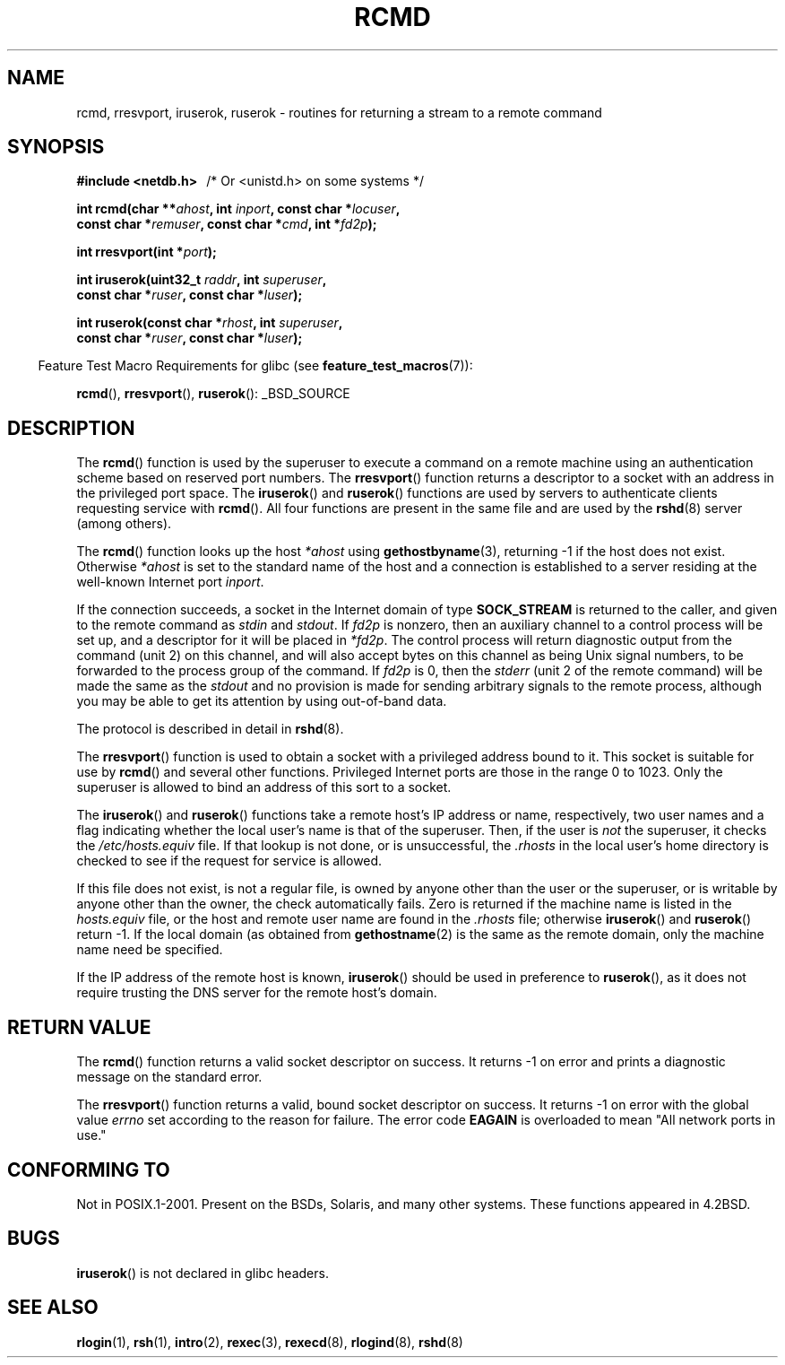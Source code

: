 .\"	$NetBSD: rcmd.3,v 1.9 1996/05/28 02:07:39 mrg Exp $
.\"
.\" Copyright (c) 1983, 1991, 1993
.\"	The Regents of the University of California.  All rights reserved.
.\"
.\" Redistribution and use in source and binary forms, with or without
.\" modification, are permitted provided that the following conditions
.\" are met:
.\" 1. Redistributions of source code must retain the above copyright
.\"    notice, this list of conditions and the following disclaimer.
.\" 2. Redistributions in binary form must reproduce the above copyright
.\"    notice, this list of conditions and the following disclaimer in the
.\"    documentation and/or other materials provided with the distribution.
.\" 3. All advertising materials mentioning features or use of this software
.\"    must display the following acknowledgement:
.\"	This product includes software developed by the University of
.\"	California, Berkeley and its contributors.
.\" 4. Neither the name of the University nor the names of its contributors
.\"    may be used to endorse or promote products derived from this software
.\"    without specific prior written permission.
.\"
.\" THIS SOFTWARE IS PROVIDED BY THE REGENTS AND CONTRIBUTORS ``AS IS'' AND
.\" ANY EXPRESS OR IMPLIED WARRANTIES, INCLUDING, BUT NOT LIMITED TO, THE
.\" IMPLIED WARRANTIES OF MERCHANTABILITY AND FITNESS FOR A PARTICULAR PURPOSE
.\" ARE DISCLAIMED.  IN NO EVENT SHALL THE REGENTS OR CONTRIBUTORS BE LIABLE
.\" FOR ANY DIRECT, INDIRECT, INCIDENTAL, SPECIAL, EXEMPLARY, OR CONSEQUENTIAL
.\" DAMAGES (INCLUDING, BUT NOT LIMITED TO, PROCUREMENT OF SUBSTITUTE GOODS
.\" OR SERVICES; LOSS OF USE, DATA, OR PROFITS; OR BUSINESS INTERRUPTION)
.\" HOWEVER CAUSED AND ON ANY THEORY OF LIABILITY, WHETHER IN CONTRACT, STRICT
.\" LIABILITY, OR TORT (INCLUDING NEGLIGENCE OR OTHERWISE) ARISING IN ANY WAY
.\" OUT OF THE USE OF THIS SOFTWARE, EVEN IF ADVISED OF THE POSSIBILITY OF
.\" SUCH DAMAGE.
.\"
.\"     @(#)rcmd.3	8.1 (Berkeley) 6/4/93
.\"
.\" Contributed as Linux man page by David A. Holland, 970908
.\" I have not checked whether the Linux situation is exactly the same.
.\"
.\" 2007-12-08, mtk, Converted from mdoc to man macros
.\"
.TH RCMD 3 2007-12-14 "Linux" "Linux Programmer's Manual"
.SH NAME
rcmd, rresvport, iruserok, ruserok \- routines for returning a
stream to a remote command
.SH SYNOPSIS
.nf
.B #include <netdb.h> \ \ \fP/* Or <unistd.h> on some systems */
.sp
.BI "int rcmd(char **" ahost ", int " inport ", const char *" locuser ", "
.BI "         const char *" remuser ", const char *" cmd ", int *" fd2p );
.sp
.BI "int rresvport(int *" port );
.sp
.BI "int iruserok(uint32_t " raddr ", int " superuser ", "
.BI "             const char *" ruser ", const char *" luser );
.sp
.BI "int ruserok(const char *" rhost ", int " superuser ", "
.BI "            const char *" ruser ", const char *" luser );
.fi
.sp
.in -4n
Feature Test Macro Requirements for glibc (see
.BR feature_test_macros (7)):
.in
.sp
.BR rcmd (),
.BR rresvport (),
.BR ruserok ():
_BSD_SOURCE
.SH DESCRIPTION
The
.BR rcmd ()
function
is used by the superuser to execute a command on
a remote machine using an authentication scheme based
on reserved port numbers.
The
.BR rresvport ()
function
returns a descriptor to a socket
with an address in the privileged port space.
The
.BR iruserok ()
and
.BR ruserok ()
functions are used by servers
to authenticate clients requesting service with
.BR rcmd ().
All four functions are present in the same file and are used
by the
.BR rshd (8)
server (among others).
.sp
The
.BR rcmd ()
function
looks up the host
.I *ahost
using
.BR gethostbyname (3),
returning \-1 if the host does not exist.
Otherwise
.I *ahost
is set to the standard name of the host
and a connection is established to a server
residing at the well-known Internet port
.IR inport .
.sp
If the connection succeeds,
a socket in the Internet domain of type
.BR SOCK_STREAM
is returned to the caller, and given to the remote
command as
.IR stdin
and
.IR stdout .
If
.I fd2p
is nonzero, then an auxiliary channel to a control
process will be set up, and a descriptor for it will be placed
in
.IR *fd2p .
The control process will return diagnostic
output from the command (unit 2) on this channel, and will also
accept bytes on this channel as being Unix signal numbers, to be
forwarded to the process group of the command.
If
.I fd2p
is 0, then the
.IR stderr
(unit 2 of the remote
command) will be made the same as the
.IR stdout
and no
provision is made for sending arbitrary signals to the remote process,
although you may be able to get its attention by using out-of-band data.
.sp
The protocol is described in detail in
.BR rshd (8).
.sp
The
.BR rresvport ()
function is used to obtain a socket with a privileged
address bound to it.
This socket is suitable for use by
.BR rcmd ()
and several other functions.
Privileged Internet ports are those in the range 0 to 1023.
Only the superuser is allowed to bind an address of this sort to a socket.
.sp
The
.BR iruserok ()
and
.BR ruserok ()
functions take a remote host's IP address or name, respectively,
two user names and a flag indicating whether the local user's
name is that of the superuser.
Then, if the user is
.I not
the superuser, it checks the
.IR /etc/hosts.equiv
file.
If that lookup is not done, or is unsuccessful, the
.IR .rhosts
in the local user's home directory is checked to see if the request for
service is allowed.
.sp
If this file does not exist, is not a regular file, is owned by anyone
other than the user or the superuser, or is writable by anyone other
than the owner, the check automatically fails.
Zero is returned if the machine name is listed in the
.IR hosts.equiv
file, or the host and remote user name are found in the
.IR .rhosts
file; otherwise
.BR iruserok ()
and
.BR ruserok ()
return \-1.
If the local domain (as obtained from
.BR gethostname (2)
is the same as the remote domain, only the machine name need be specified.
.sp
If the IP address of the remote host is known,
.BR iruserok ()
should be used in preference to
.BR ruserok (),
as it does not require trusting the DNS server for the remote host's domain.
.SH RETURN VALUE
The
.BR rcmd ()
function
returns a valid socket descriptor on success.
It returns \-1 on error and prints a diagnostic message on the standard error.
.sp
The
.BR rresvport ()
function
returns a valid, bound socket descriptor on success.
It returns \-1 on error with the global value
.I errno
set according to the reason for failure.
The error code
.BR EAGAIN
is overloaded to mean "All network ports in use."
.SH "CONFORMING TO"
Not in POSIX.1-2001.
Present on the BSDs, Solaris, and many other systems.
These
functions appeared in
4.2BSD.
.SH BUGS
.BR iruserok ()
is not declared in glibc headers.
.\" Bug filed 25 Nov 2007:
.\" http://sources.redhat.com/bugzilla/show_bug.cgi?id=5399
.SH SEE ALSO
.BR rlogin (1),
.BR rsh (1),
.BR intro (2),
.BR rexec (3),
.BR rexecd (8),
.BR rlogind (8),
.BR rshd (8)
